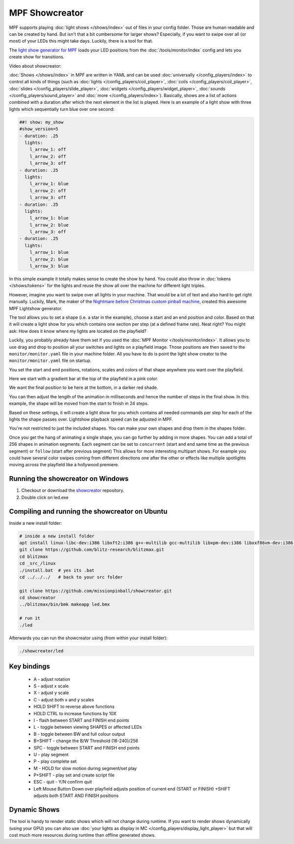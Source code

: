 MPF Showcreator
===============

MPF supports playing :doc:`light shows </shows/index>` out of files in your config folder.
Those are human readable and can be created by hand.
But isn't that a bit cumbersome for larger shows?
Especially, if you want to swipe over all (or most) of your LEDs this might
take days.
Luckily, there is a tool for that.

The `light show generator for MPF <https://github.com/missionpinball/showcreator>`_
loads your LED positions from the :doc:`/tools/monitor/index`
config and lets you create show for transitions.

Video about showcreator:

.. youtube:: bjDWm_pO9_I

:doc:`Shows </shows/index>` in MPF are
written in YAML and can be used
:doc:`universally </config_players/index>`
to control all kinds of things (such as
:doc:`lights </config_players/coil_player>`,
:doc:`coils </config_players/coil_player>`,
:doc:`slides </config_players/slide_player>`,
:doc:`widgets </config_players/widget_player>`,
:doc:`sounds </config_players/sound_player>`
and :doc:`more </config_players/index>`).
Basically, shows are a list of actions combined with a duration after which
the next element in the list is played.
Here is an example of a light show with three lights which sequentially turn
blue over one second:

.. code-block:: mpf-config

    ##! show: my_show
    #show_version=5
    - duration: .25
      lights:
        l_arrow_1: off
        l_arrow_2: off
        l_arrow_3: off
    - duration: .25
      lights:
        l_arrow_1: blue
        l_arrow_2: off
        l_arrow_3: off
    - duration: .25
      lights:
        l_arrow_1: blue
        l_arrow_2: blue
        l_arrow_3: off
    - duration: .25
      lights:
        l_arrow_1: blue
        l_arrow_2: blue
        l_arrow_3: blue

In this simple example it totally makes sense to create the show by hand.
You could also throw in
:doc:`tokens </shows/tokens>`
for the lights and reuse the show all
over the machine for different light triples.

However, imagine you want to swipe over all lights in your machine.
That would be a lot of text and also hard to get right manually.
Luckily, Mark, the maker of the
`Nightmare before Christmas custom pinball machine <https://pinside.com/pinball/forum/topic/the-nightmare-before-christmas>`_,
created this awesome MPF Lightshow generator.

.. image:: /tools/images/showcreator.png

The tool allows you to set a shape (i.e. a star in the example), choose a start
and an end position and color.
Based on that it will create a light show for you which contains one section
per step (at a defined frame rate).
Neat right?
You might ask: How does it know where my lights are located on the playfield?

Luckily, you probably already have them set if you used the :doc:`MPF Monitor </tools/monitor/index>`.
It allows you to use drag and drop to position all your switches and lights on
a playfield image.
Those positions are then saved to the ``monitor/monitor.yaml`` file in your
machine folder.
All you have to do is point the light show creator to the ``monitor/monitor.yaml`` file on startup.

You set the start and end positions, rotations, scales and colors of that shape
anywhere you want over the playfield.

Here we start with a gradient bar at the top of the playfield in a pink color.

.. image:: /tools/images/showcreator_start.png

We want the final position to be here at the bottom, in a darker red shade.

.. image:: /tools/images/showcreator_end.png

You can then adjust the length of the animation in milliseconds and hence the number of steps in the final show.
In this example, the shape will be moved from the start to finish in 24 steps.

Based on these settings, it will create a light show for you which contains all needed commands
per step for each of the lights the shape passes over. Lightshow playback speed can be adjusted in MPF.

You're not restricted to just the included shapes.  You can make your own shapes and drop them in the shapes folder.

.. image:: /tools/images/showcreator_shapes.png

Once you get the hang of animating a single shape, you can go further by adding in more shapes.
You can add a total of 256 shapes in animation segments.
Each segment can be set to ``concurrent`` (start and end same time as the previous segment)
or ``follow`` (start after previous segment)
This allows for more interesting multipart shows. For example you could have several color swipes coming from different directions
one after the other or effects like multiple spotlights moving across the playfield like a hollywood premiere.


Running the showcreator on Windows
----------------------------------

1. Checkout or download the `showcreator <https://github.com/missionpinball/showcreator.git>`_ repository.
2. Double click on led.exe


Compiling and running the showcreator on Ubuntu
-----------------------------------------------

Inside a new install folder:

.. code-block:: console

   # inside a new install folder
   apt install linux-libc-dev:i386 libxft2:i386 g++-multilib gcc-multilib libxpm-dev:i386 libxxf86vm-dev:i386 libgl1-mesa-dev:i386 libglu1-mesa-dev:i386
   git clone https://github.com/blitz-research/blitzmax.git
   cd blitzmax
   cd _src_/linux
   ./install.bat  # yes its .bat
   cd ../../../   # back to your src folder

   git clone https://github.com/missionpinball/showcreator.git
   cd showcreator
   ../blitzmax/bin/bmk makeapp led.bmx

   # run it
   ./led

Afterwards you can run the showcreator using (from within your install folder):

.. code-block:: console

   ./showcreator/led

Key bindings
------------

 * A - adjust rotation
 * S - adjust x scale
 * X - adjust y scale
 * C - adjust both x and y scales
 * HOLD SHIFT to reverse above functions
 * HOLD CTRL to increase functions by 10X
 * I - flash between START and FINISH end points
 * L - toggle between viewing SHAPES or affected LEDs
 * B - toggle between BW and full colour output
 * B+SHIFT - change the B/W Threshold (16-240)/256
 * SPC - toggle between START and FINISH end points
 * U - play segment
 * P - play complete set
 * M - HOLD for slow motion during segment/set play
 * P+SHIFT - play set and create script file
 * ESC - quit - Y/N confirm quit
 * Left Mouse Button Down over playfield adjusts position of current end (START or FINISH) +SHIFT adjusts both START AND FINISH positions

Dynamic Shows
-------------

The tool is handy to render static shows which will not change during runtime.
If you want to render shows dynamically (using your GPU) you can also use
:doc:`your lights as display in MC </config_players/display_light_player>`
but that will cost much more resources during runtime than offline generated
shows.
